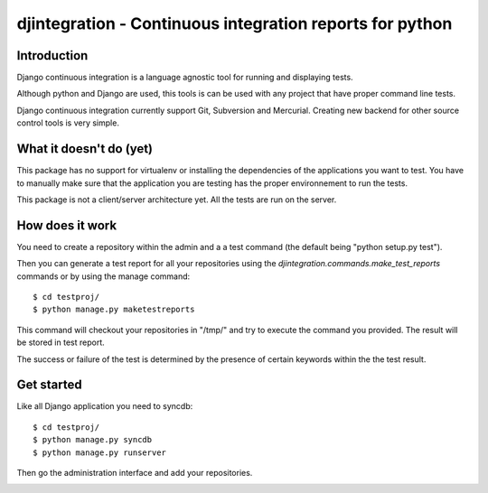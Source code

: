 ============================================================================
djintegration - Continuous integration reports for python
============================================================================

Introduction
==============

Django continuous integration is a language agnostic tool for running and displaying
tests.

Although python and Django are used, this tools is can be used
with any project that have proper command line tests.

Django continuous integration currently support Git, Subversion and Mercurial. Creating
new backend for other source control tools is very simple.

What it doesn't do (yet)
=========================

This package has no support for virtualenv or installing the dependencies
of the applications you want to test. You have to manually make sure
that the application you are testing has the proper environnement to run
the tests.

This package is not a client/server architecture yet. All the tests are run
on the server.

How does it work
=================

You need to create a repository within the admin
and a a test command (the default being "python setup.py test").

Then you can generate a test report for all your repositories
using the `djintegration.commands.make_test_reports` commands
or by using the manage command::

    $ cd testproj/
    $ python manage.py maketestreports

This command will checkout your repositories in "/tmp/" and try to
execute the command you provided. The result will be stored in test report.

The success or failure of the test is determined by the presence
of certain keywords within the the test result.


Get started
=============

Like all Django application you need to syncdb::

    $ cd testproj/
    $ python manage.py syncdb
    $ python manage.py runserver

Then go the administration interface and add your repositories.


.. image:: http://img708.imageshack.us/img708/7711/testsw.png
